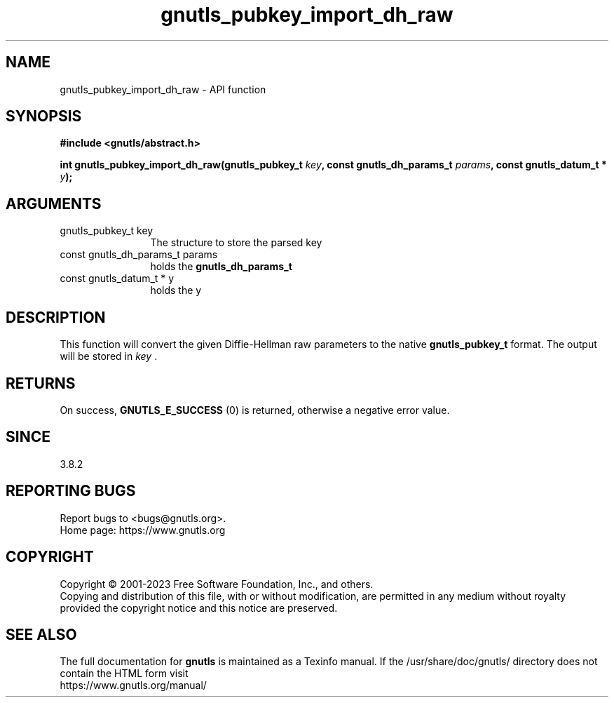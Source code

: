 .\" DO NOT MODIFY THIS FILE!  It was generated by gdoc.
.TH "gnutls_pubkey_import_dh_raw" 3 "3.8.9" "gnutls" "gnutls"
.SH NAME
gnutls_pubkey_import_dh_raw \- API function
.SH SYNOPSIS
.B #include <gnutls/abstract.h>
.sp
.BI "int gnutls_pubkey_import_dh_raw(gnutls_pubkey_t " key ", const gnutls_dh_params_t " params ", const gnutls_datum_t * " y ");"
.SH ARGUMENTS
.IP "gnutls_pubkey_t key" 12
The structure to store the parsed key
.IP "const gnutls_dh_params_t params" 12
holds the \fBgnutls_dh_params_t\fP
.IP "const gnutls_datum_t * y" 12
holds the y
.SH "DESCRIPTION"
This function will convert the given Diffie\-Hellman raw parameters
to the native \fBgnutls_pubkey_t\fP format.  The output will be stored
in  \fIkey\fP .
.SH "RETURNS"
On success, \fBGNUTLS_E_SUCCESS\fP (0) is returned, otherwise a
negative error value.
.SH "SINCE"
3.8.2
.SH "REPORTING BUGS"
Report bugs to <bugs@gnutls.org>.
.br
Home page: https://www.gnutls.org

.SH COPYRIGHT
Copyright \(co 2001-2023 Free Software Foundation, Inc., and others.
.br
Copying and distribution of this file, with or without modification,
are permitted in any medium without royalty provided the copyright
notice and this notice are preserved.
.SH "SEE ALSO"
The full documentation for
.B gnutls
is maintained as a Texinfo manual.
If the /usr/share/doc/gnutls/
directory does not contain the HTML form visit
.B
.IP https://www.gnutls.org/manual/
.PP
